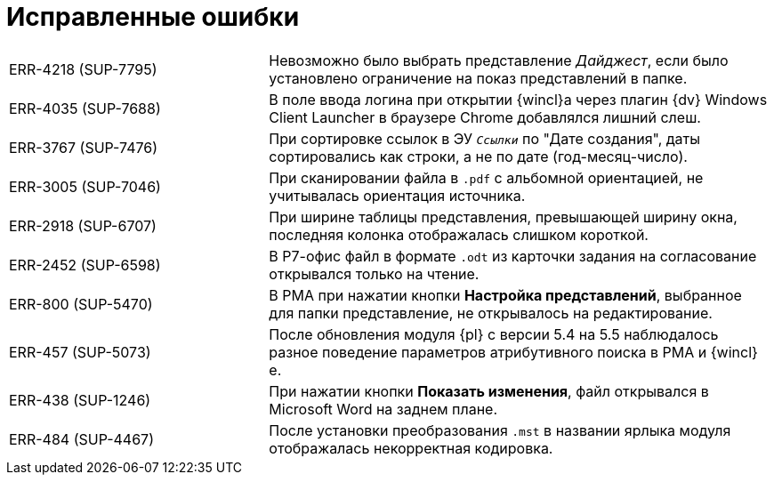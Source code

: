 = Исправленные ошибки

[cols="34,66", frame=none, grid=none]
|===
|ERR-4218 (SUP-7795)
|Невозможно было выбрать представление _Дайджест_, если было установлено ограничение на показ представлений в папке.

|ERR-4035 (SUP-7688)
|В поле ввода логина при открытии {wincl}а через плагин {dv} Windows Client Launcher в браузере Chrome добавлялся лишний слеш.

|ERR-3767 (SUP-7476)
|При сортировке ссылок в ЭУ `_Ссылки_` по "Дате создания", даты сортировались как строки, а не по дате (год-месяц-число).

|ERR-3005 (SUP-7046)
|При сканировании файла в `.pdf` с альбомной ориентацией, не учитывалась ориентация источника.

|ERR-2918 (SUP-6707)
|При ширине таблицы представления, превышающей ширину окна, последняя колонка отображалась слишком короткой.

|ERR-2452 (SUP-6598)
|В Р7-офис файл в формате `.odt` из карточки задания на согласование открывался только на чтение.

|ERR-800 (SUP-5470)
|В РМА при нажатии кнопки *Настройка представлений*, выбранное для папки представление, не открывалось на редактирование.

|ERR-457 (SUP-5073)
|После обновления модуля {pl} с версии 5.4 на 5.5 наблюдалось разное поведение параметров атрибутивного поиска в РМА и {wincl}е.

|ERR-438 (SUP-1246)
|При нажатии кнопки *Показать изменения*, файл открывался в Microsoft Word на заднем плане.

|ERR-484 (SUP-4467)
|После установки преобразования `.mst` в названии ярлыка модуля отображалась некорректная кодировка.
|===
